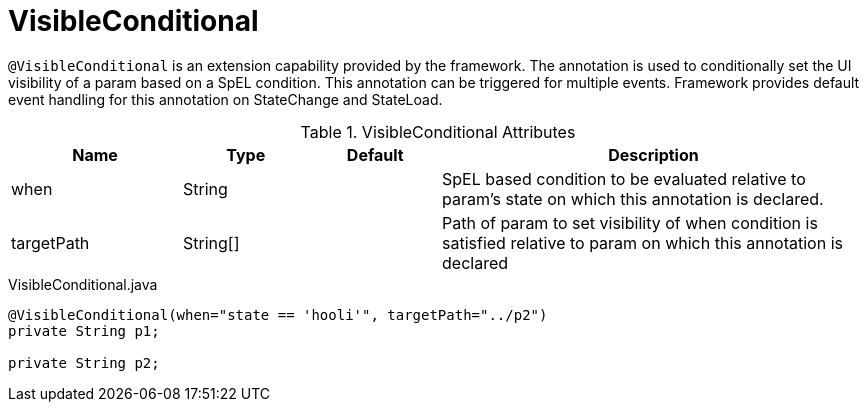 [[config-annotations-visible-conditional]]
= VisibleConditional

`@VisibleConditional` is an extension capability provided by the framework. The annotation is used to conditionally set the UI visibility of a param based on a SpEL condition. This annotation can be triggered for multiple events. Framework provides default event handling for this annotation on StateChange and StateLoad.

.VisibleConditional Attributes
[cols="4,^3,^3,10",options="header"]
|=========================================================
|Name | Type |Default |Description

|when |String | |SpEL based condition to be evaluated relative to param's state on which this annotation is declared.
|targetPath|String[] | | Path of param to set visibility of when condition is satisfied relative to param on which this annotation is declared
|=========================================================

[source,java,indent=0]
[subs="verbatim,attributes"]
.VisibleConditional.java
----
	@VisibleConditional(when="state == 'hooli'", targetPath="../p2")
	private String p1;

	private String p2;
----
